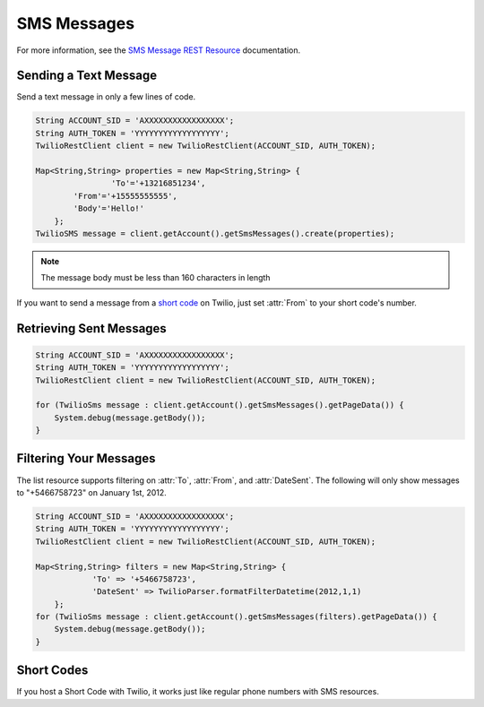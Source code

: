 ============
SMS Messages
============

For more information, see the `SMS Message REST Resource <http://www.twilio.com/docs/api/rest/sms>`_ documentation.

Sending a Text Message
----------------------

Send a text message in only a few lines of code.

.. code-block:: javascript

    String ACCOUNT_SID = 'AXXXXXXXXXXXXXXXXX';
    String AUTH_TOKEN = 'YYYYYYYYYYYYYYYYYY';
    TwilioRestClient client = new TwilioRestClient(ACCOUNT_SID, AUTH_TOKEN);
    
    Map<String,String> properties = new Map<String,String> {
		    'To'='+13216851234',
            'From'='+15555555555',
            'Body'='Hello!'
        };
    TwilioSMS message = client.getAccount().getSmsMessages().create(properties);


.. note:: The message body must be less than 160 characters in length

If you want to send a message from a `short code
<http://www.twilio.com/api/sms/short-codes>`_ on Twilio, just set :attr:`From`
to your short code's number.


Retrieving Sent Messages
-------------------------

.. code-block:: javascript

    String ACCOUNT_SID = 'AXXXXXXXXXXXXXXXXX';
    String AUTH_TOKEN = 'YYYYYYYYYYYYYYYYYY';
    TwilioRestClient client = new TwilioRestClient(ACCOUNT_SID, AUTH_TOKEN);
    
    for (TwilioSms message : client.getAccount().getSmsMessages().getPageData()) {
    	System.debug(message.getBody());
    }
    

Filtering Your Messages
-------------------------

The list resource supports filtering on :attr:`To`, :attr:`From`, and :attr:`DateSent`. The following will only show messages to "+5466758723" on January 1st, 2012.

.. code-block:: javascript

    String ACCOUNT_SID = 'AXXXXXXXXXXXXXXXXX';
    String AUTH_TOKEN = 'YYYYYYYYYYYYYYYYYY';
    TwilioRestClient client = new TwilioRestClient(ACCOUNT_SID, AUTH_TOKEN);
    
    Map<String,String> filters = new Map<String,String> {
    		'To' => '+5466758723',
    		'DateSent' => TwilioParser.formatFilterDatetime(2012,1,1)
    	};
    for (TwilioSms message : client.getAccount().getSmsMessages(filters).getPageData()) {
    	System.debug(message.getBody());
    }


Short Codes
-----------
If you host a Short Code with Twilio, it works just like regular phone numbers with SMS resources.